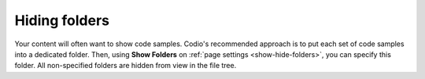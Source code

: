 .. meta::
   :description: Hiding folders

Hiding folders
==============

Your content will often want to show code samples. Codio's recommended approach is to put each set of code samples into a dedicated folder. Then, using **Show Folders** on :ref:`page settings <show-hide-folders>`, you can specify this folder. All non-specified folders are hidden from view in the file tree.
